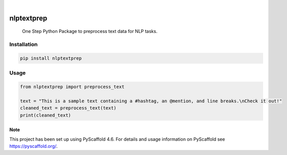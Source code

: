 .. These are examples of badges you might want to add to your README:
   please update the URLs accordingly

    .. image:: https://api.cirrus-ci.com/github/<USER>/nlptextprep.svg?branch=main
        :alt: Built Status
        :target: https://cirrus-ci.com/github/<USER>/nlptextprep
    .. image:: https://readthedocs.org/projects/nlptextprep/badge/?version=latest
        :alt: ReadTheDocs
        :target: https://nlptextprep.readthedocs.io/en/stable/
    .. image:: https://img.shields.io/coveralls/github/<USER>/nlptextprep/main.svg
        :alt: Coveralls
        :target: https://coveralls.io/r/<USER>/nlptextprep
    .. image:: https://img.shields.io/pypi/v/nlptextprep.svg
        :alt: PyPI-Server
        :target: https://pypi.org/project/nlptextprep/
    .. image:: https://img.shields.io/conda/vn/conda-forge/nlptextprep.svg
        :alt: Conda-Forge
        :target: https://anaconda.org/conda-forge/nlptextprep
    .. image:: https://pepy.tech/badge/nlptextprep/month
        :alt: Monthly Downloads
        :target: https://pepy.tech/project/nlptextprep
    .. image:: https://img.shields.io/twitter/url/http/shields.io.svg?style=social&label=Twitter
        :alt: Twitter
        :target: https://twitter.com/nlptextprep

.. image:: https://img.shields.io/badge/-PyScaffold-005CA0?logo=pyscaffold
    :alt: Project generated with PyScaffold
    :target: https://pyscaffold.org/

|

===========
nlptextprep
===========


    One Step Python Package to preprocess text data for NLP tasks.


Installation
------------

.. code-block:: bash

   pip install nlptextprep

Usage
-----

.. code-block:: python

   from nlptextprep import preprocess_text

   text = "This is a sample text containing a #hashtag, an @mention, and line breaks.\nCheck it out!"
   cleaned_text = preprocess_text(text)
   print(cleaned_text)


.. _pyscaffold-notes:

Note
====

This project has been set up using PyScaffold 4.6. For details and usage
information on PyScaffold see https://pyscaffold.org/.
